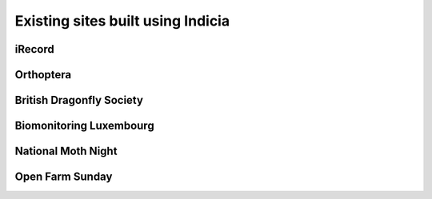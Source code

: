 Existing sites built using Indicia
##################################

iRecord
-------

Orthoptera
----------

British Dragonfly Society
-------------------------

Biomonitoring Luxembourg
------------------------

National Moth Night
-------------------

Open Farm Sunday
----------------